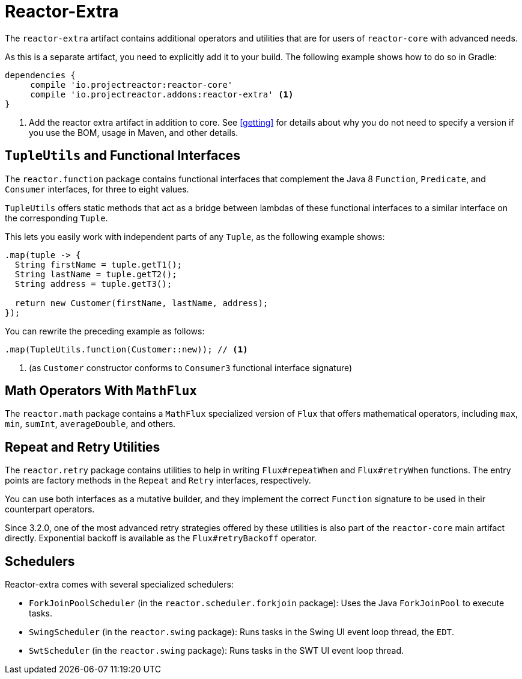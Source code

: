 [[reactor-extra]]
= Reactor-Extra

The `reactor-extra` artifact contains additional operators and utilities that are for users of `reactor-core` with advanced needs.

As this is a separate artifact, you need to explicitly add it to your build.
The following example shows how to do so in Gradle:

====
[source,groovy]
----
dependencies {
     compile 'io.projectreactor:reactor-core'
     compile 'io.projectreactor.addons:reactor-extra' <1>
}
----
<1> Add the reactor extra artifact in addition to core.
See <<getting>> for details about why you do not need to specify a version if you use the BOM, usage in Maven, and other details.
====

[[extra-tuples]]
== `TupleUtils` and Functional Interfaces

The `reactor.function` package contains functional interfaces that complement the Java 8
`Function`, `Predicate`, and `Consumer` interfaces, for three to eight values.

`TupleUtils` offers static methods that act as a bridge between lambdas of these functional interfaces to a similar interface on the corresponding `Tuple`.

This lets you easily work with independent parts of any `Tuple`, as the following example shows:

====
[source,java]
----
.map(tuple -> {
  String firstName = tuple.getT1();
  String lastName = tuple.getT2();
  String address = tuple.getT3();

  return new Customer(firstName, lastName, address);
});
----
====

You can rewrite the preceding example as follows:

====
[source,java]
----
.map(TupleUtils.function(Customer::new)); // <1>
----
<1> (as `Customer` constructor conforms to `Consumer3` functional interface signature)
====

[[extra-math]]
== Math Operators With `MathFlux`

The `reactor.math` package contains a `MathFlux` specialized version of `Flux` that offers mathematical operators, including `max`, `min`, `sumInt`, `averageDouble`, and others.

[[extra-repeat-retry]]
== Repeat and Retry Utilities

The `reactor.retry` package contains utilities to help in writing `Flux#repeatWhen` and
`Flux#retryWhen` functions.
The entry points are factory methods in the `Repeat`
and `Retry` interfaces, respectively.

You can use both interfaces as a mutative builder, and they implement the correct
`Function` signature to be used in their counterpart operators.

Since 3.2.0, one of the most advanced retry strategies offered by these utilities is also part of the `reactor-core` main artifact directly.
Exponential backoff is available as the `Flux#retryBackoff` operator.

[[extra-schedulers]]
== Schedulers

Reactor-extra comes with several specialized schedulers:

* `ForkJoinPoolScheduler` (in the `reactor.scheduler.forkjoin` package): Uses the Java `ForkJoinPool` to execute tasks.
* `SwingScheduler` (in the `reactor.swing` package): Runs tasks in the Swing UI event loop thread, the `EDT`.
* `SwtScheduler` (in the `reactor.swing` package): Runs tasks in the SWT UI event loop thread.

